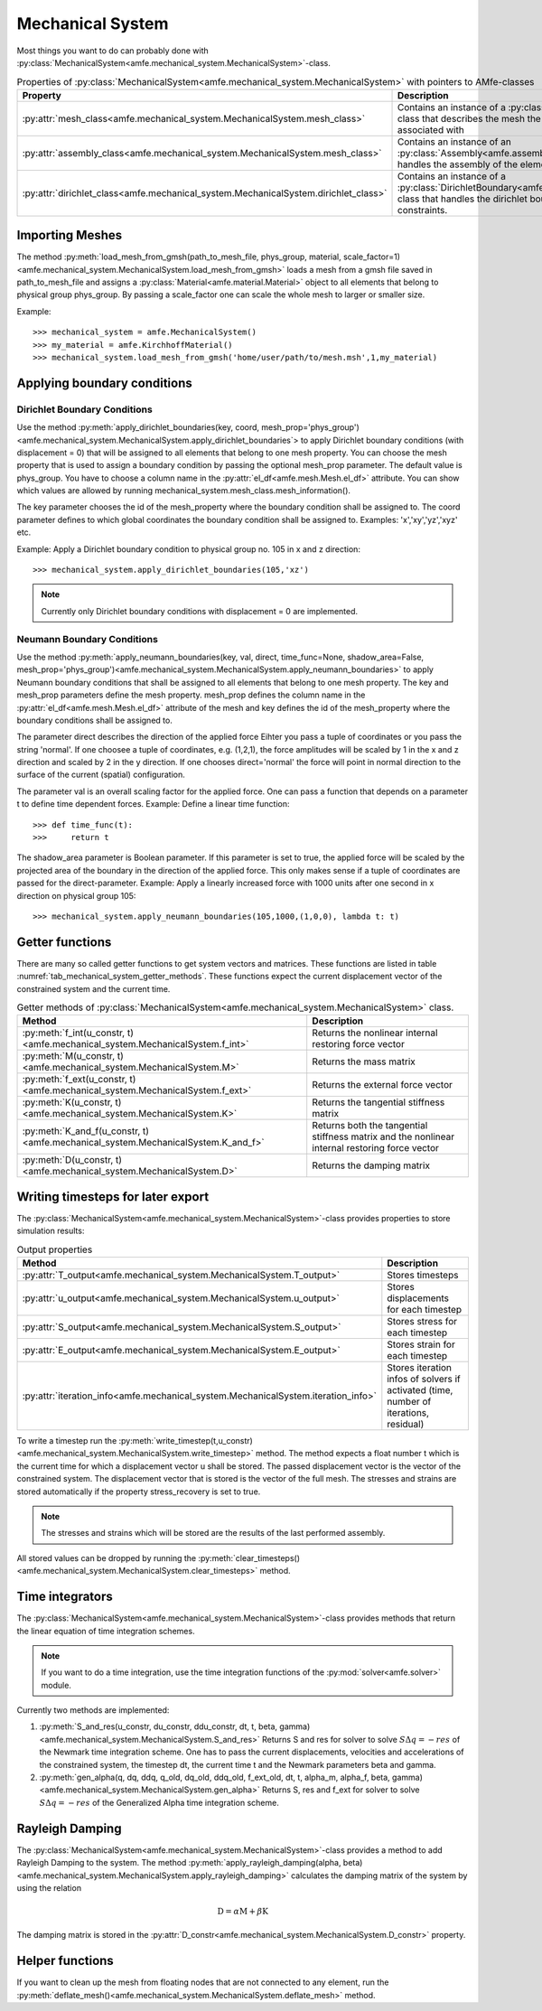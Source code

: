 Mechanical System
=================

Most things you want to do can probably done with :py:class:`MechanicalSystem<amfe.mechanical_system.MechanicalSystem>`-class.

.. _tab_mechanical_system_properties_classes:

.. table:: Properties of :py:class:`MechanicalSystem<amfe.mechanical_system.MechanicalSystem>` with pointers to AMfe-classes

    +-----------------------------------------------------------------------------------------------------------------+----------------------------------------------------------------------------------------------------------------------------------------------------------------+
    | Property                                                                                                        | Description                                                                                                                                                    |
    +=================================================================================================================+================================================================================================================================================================+
    | :py:attr:`mesh_class<amfe.mechanical_system.MechanicalSystem.mesh_class>`                                       | Contains an instance of a :py:class:`Mesh<amfe.mesh.Mesh>`-class that describes the mesh the mechanical system is associated with                              |
    +-----------------------------------------------------------------------------------------------------------------+----------------------------------------------------------------------------------------------------------------------------------------------------------------+
    | :py:attr:`assembly_class<amfe.mechanical_system.MechanicalSystem.mesh_class>`                                   | Contains an instance of an :py:class:`Assembly<amfe.assembly.Assembly>`-class that handles the assembly of the elements                                        |
    +-----------------------------------------------------------------------------------------------------------------+----------------------------------------------------------------------------------------------------------------------------------------------------------------+
    | :py:attr:`dirichlet_class<amfe.mechanical_system.MechanicalSystem.dirichlet_class>`                             | Contains an instance of a :py:class:`DirichletBoundary<amfe.boundary.DirichletBoundary>`-class that handles the dirichlet boundary conditions and constraints. |
    +-----------------------------------------------------------------------------------------------------------------+----------------------------------------------------------------------------------------------------------------------------------------------------------------+


Importing Meshes
----------------

The method
:py:meth:`load_mesh_from_gmsh(path_to_mesh_file, phys_group, material, scale_factor=1)<amfe.mechanical_system.MechanicalSystem.load_mesh_from_gmsh>`
loads a mesh from a gmsh file saved in path_to_mesh_file and assigns a :py:class:`Material<amfe.material.Material>`
object to all elements that belong to physical group phys_group.
By passing a scale_factor one can scale the whole mesh to larger or smaller size.

Example::

    >>> mechanical_system = amfe.MechanicalSystem()
    >>> my_material = amfe.KirchhoffMaterial()
    >>> mechanical_system.load_mesh_from_gmsh('home/user/path/to/mesh.msh',1,my_material)


.. todo::

    Show how to add other materials to elements


Applying boundary conditions
----------------------------


Dirichlet Boundary Conditions
^^^^^^^^^^^^^^^^^^^^^^^^^^^^^

Use the method
:py:meth:`apply_dirichlet_boundaries(key, coord, mesh_prop='phys_group')<amfe.mechanical_system.MechanicalSystem.apply_dirichlet_boundaries`>
to apply Dirichlet boundary conditions (with displacement = 0) that will be assigned to all elements that belong
to one mesh property.
You can choose the mesh property that is used to assign a boundary condition by passing the optional mesh_prop
parameter.
The default value is phys_group. You have to choose a column name in the :py:attr:`el_df<amfe.mesh.Mesh.el_df>`
attribute. You can show which values are allowed by running
mechanical_system.mesh_class.mesh_information().

The key parameter chooses the id of the mesh_property where the boundary condition shall be assigned to.
The coord parameter defines to which global coordinates the boundary condition shall be assigned to.
Examples: 'x','xy','yz','xyz' etc.

Example: Apply a Dirichlet boundary condition to physical group no. 105 in x and z direction::

    >>> mechanical_system.apply_dirichlet_boundaries(105,'xz')


.. note::

    Currently only Dirichlet boundary conditions with displacement = 0 are implemented.


Neumann Boundary Conditions
^^^^^^^^^^^^^^^^^^^^^^^^^^^

Use the method
:py:meth:`apply_neumann_boundaries(key, val, direct, time_func=None, shadow_area=False, mesh_prop='phys_group')<amfe.mechanical_system.MechanicalSystem.apply_neumann_boundaries>`
to apply Neumann boundary conditions that shall be assigned to all elements that belong to one mesh property.
The key and mesh_prop parameters define the mesh property. mesh_prop defines the column name in the :py:attr:`el_df<amfe.mesh.Mesh.el_df>`
attribute of the mesh and key defines the id of the mesh_property where the boundary conditions shall be assigned to.

The parameter direct describes the direction of the applied force
Eihter you pass a tuple of coordinates or you pass the string 'normal'.
If one choosee a tuple of coordinates, e.g. (1,2,1), the force amplitudes will be scaled by 1 in the x and z direction and
scaled by 2 in the y direction. If one chooses direct='normal' the force will point in normal direction to the surface of
the current (spatial) configuration.

The parameter val is an overall scaling factor for the applied force.
One can pass a function that depends on a parameter t to define time dependent forces.
Example: Define a linear time function::

    >>> def time_func(t):
    >>>     return t

The shadow_area parameter is Boolean parameter. If this parameter is set to true, the applied force will be scaled
by the projected area of the boundary in the direction of the applied force. This only makes sense if a tuple of
coordinates are passed for the direct-parameter.
Example: Apply a linearly increased force with 1000 units after one second in x direction on physical group 105::

    >>> mechanical_system.apply_neumann_boundaries(105,1000,(1,0,0), lambda t: t)



Getter functions
----------------

There are many so called getter functions to get system vectors and matrices. These functions are listed in table
:numref:`tab_mechanical_system_getter_methods`. These functions expect the current displacement vector of the
constrained system and the current time.

.. _tab_mechanical_system_getter_methods:

.. table:: Getter methods of :py:class:`MechanicalSystem<amfe.mechanical_system.MechanicalSystem>` class.

    +-----------------------------------------------------------------------------------------------------------------+---------------------------------------------------------------------------------------------------+
    | Method                                                                                                          | Description                                                                                       |
    +=================================================================================================================+===================================================================================================+
    | :py:meth:`f_int(u_constr, t)<amfe.mechanical_system.MechanicalSystem.f_int>`                                    | Returns the nonlinear internal restoring force vector                                             |
    +-----------------------------------------------------------------------------------------------------------------+---------------------------------------------------------------------------------------------------+
    | :py:meth:`M(u_constr, t)<amfe.mechanical_system.MechanicalSystem.M>`                                            | Returns the mass matrix                                                                           |
    +-----------------------------------------------------------------------------------------------------------------+---------------------------------------------------------------------------------------------------+
    | :py:meth:`f_ext(u_constr, t)<amfe.mechanical_system.MechanicalSystem.f_ext>`                                    | Returns the external force vector                                                                 |
    +-----------------------------------------------------------------------------------------------------------------+---------------------------------------------------------------------------------------------------+
    | :py:meth:`K(u_constr, t)<amfe.mechanical_system.MechanicalSystem.K>`                                            | Returns the tangential stiffness matrix                                                           |
    +-----------------------------------------------------------------------------------------------------------------+---------------------------------------------------------------------------------------------------+
    | :py:meth:`K_and_f(u_constr, t)<amfe.mechanical_system.MechanicalSystem.K_and_f>`                                | Returns both the tangential stiffness matrix and the nonlinear internal restoring force vector    |
    +-----------------------------------------------------------------------------------------------------------------+---------------------------------------------------------------------------------------------------+
    | :py:meth:`D(u_constr, t)<amfe.mechanical_system.MechanicalSystem.D>`                                            | Returns the damping matrix                                                                        |
    +-----------------------------------------------------------------------------------------------------------------+---------------------------------------------------------------------------------------------------+


Writing timesteps for later export
----------------------------------

The :py:class:`MechanicalSystem<amfe.mechanical_system.MechanicalSystem>`-class provides properties to store simulation
results:

.. _tab_mechanical_system_output_props:

.. table:: Output properties

    +-----------------------------------------------------------------------------------------------------------------+---------------------------------------------------------------------------------------------------+
    | Method                                                                                                          | Description                                                                                       |
    +=================================================================================================================+===================================================================================================+
    | :py:attr:`T_output<amfe.mechanical_system.MechanicalSystem.T_output>`                                           | Stores timesteps                                                                                  |
    +-----------------------------------------------------------------------------------------------------------------+---------------------------------------------------------------------------------------------------+
    | :py:attr:`u_output<amfe.mechanical_system.MechanicalSystem.u_output>`                                           | Stores displacements for each timestep                                                            |
    +-----------------------------------------------------------------------------------------------------------------+---------------------------------------------------------------------------------------------------+
    | :py:attr:`S_output<amfe.mechanical_system.MechanicalSystem.S_output>`                                           | Stores stress for each timestep                                                                   |
    +-----------------------------------------------------------------------------------------------------------------+---------------------------------------------------------------------------------------------------+
    | :py:attr:`E_output<amfe.mechanical_system.MechanicalSystem.E_output>`                                           | Stores strain for each timestep                                                                   |
    +-----------------------------------------------------------------------------------------------------------------+---------------------------------------------------------------------------------------------------+
    | :py:attr:`iteration_info<amfe.mechanical_system.MechanicalSystem.iteration_info>`                               | Stores iteration infos of solvers if activated (time, number of iterations, residual)             |
    +-----------------------------------------------------------------------------------------------------------------+---------------------------------------------------------------------------------------------------+


To write a timestep run the
:py:meth:`write_timestep(t,u_constr)<amfe.mechanical_system.MechanicalSystem.write_timestep>` method.
The method expects a float number t which is the current time for which a displacement vector u shall be stored.
The passed displacement vector is the vector of the constrained system. The displacement vector that is stored is the
vector of the full mesh.
The stresses and strains are stored automatically if the property stress_recovery is set to true.

.. note::

    The stresses and strains which will be stored are the results of the last performed assembly.


All stored values can be dropped by running the
:py:meth:`clear_timesteps()<amfe.mechanical_system.MechanicalSystem.clear_timesteps>` method.


Time integrators
----------------

The :py:class:`MechanicalSystem<amfe.mechanical_system.MechanicalSystem>`-class provides methods that return the linear
equation of time integration schemes.

.. note::

    If you want to do a time integration, use the time integration functions of the :py:mod:`solver<amfe.solver>` module.


Currently two methods are implemented:

1. :py:meth:`S_and_res(u_constr, du_constr, ddu_constr, dt, t, beta, gamma)<amfe.mechanical_system.MechanicalSystem.S_and_res>`
   Returns S and res for solver to solve :math:`S \Delta q = -res` of the Newmark time integration scheme.
   One has to pass the current displacements, velocities and accelerations of the constrained system, the timestep dt,
   the current time t and the Newmark parameters beta and gamma.

2. :py:meth:`gen_alpha(q, dq, ddq, q_old, dq_old, ddq_old, f_ext_old, dt, t, alpha_m, alpha_f, beta, gamma)<amfe.mechanical_system.MechanicalSystem.gen_alpha>`
   Returns S, res and f_ext for solver to solve :math:`S \Delta q = -res` of the Generalized Alpha time integration scheme.


Rayleigh Damping
----------------

The :py:class:`MechanicalSystem<amfe.mechanical_system.MechanicalSystem>`-class provides a method to add Rayleigh
Damping to the system.
The method :py:meth:`apply_rayleigh_damping(alpha, beta)<amfe.mechanical_system.MechanicalSystem.apply_rayleigh_damping>`
calculates the damping matrix of the system by using the relation

.. math:: \textbf{D} = \alpha \textbf{M} + \beta \textbf{K}


The damping matrix is stored in the :py:attr:`D_constr<amfe.mechanical_system.MechanicalSystem.D_constr>` property.

Helper functions
----------------

If you want to clean up the mesh from floating nodes that are not connected to any element, run the
:py:meth:`deflate_mesh()<amfe.mechanical_system.MechanicalSystem.deflate_mesh>` method.


.. todo::

    tie_mesh() not documented yet.